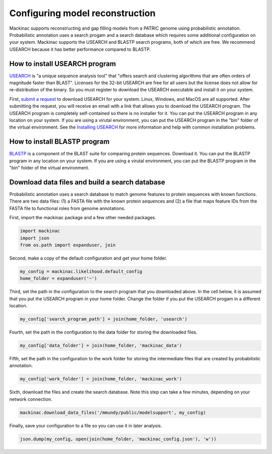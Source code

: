 
Configuring model reconstruction
--------------------------------

Mackinac supports reconstructing and gap filling models from a PATRIC
genome using probabilistic annotation. Probabilistic annotation uses a
search progam and a search database which requires some additional
configuration on your system. Mackinac supports the USEARCH and BLASTP
search programs, both of which are free. We recommend USEARCH because it
has better performance compared to BLASTP.

How to install USEARCH program
~~~~~~~~~~~~~~~~~~~~~~~~~~~~~~

`USEARCH <http://www.drive5.com/usearch/>`__ is "a unique sequence
analysis tool" that "offers search and clustering algorithms that are
often orders of magnitude faster than BLAST". Licenses for the 32-bit
USEARCH are free for all users but the license does not allow for
re-distribution of the binary. So you must register to download the
USEARCH executable and install it on your system.

First, `submit a
request <http://www.drive5.com/usearch/download.html>`__ to download
USEARCH for your system. Linux, Windows, and MacOS are all supported.
After submitting the request, you will receive an email with a link that
allows you to download the USEARCH program. The USEARCH program is
completely self-contained so there is no installer for it. You can put
the USEARCH program in any location on your system. If you are using a
virutal environment, you can put the USEARCH program in the "bin" folder
of the virtual environment. See the `Installing
USEARCH <http://www.drive5.com/usearch/manual/install.html>`__ for more
information and help with common installation problems.

How to install BLASTP program
~~~~~~~~~~~~~~~~~~~~~~~~~~~~~

`BLASTP <https://blast.ncbi.nlm.nih.gov/Blast.cgi?PROGRAM=blastp&PAGE_TYPE=BlastSearch&LINK_LOC=blasthome>`__
is a component of the BLAST suite for comparing protein sequences.
Download it. You can put the BLASTP program in any location on your
system. If you are using a virutal environment, you can put the BLASTP
program in the "bin" folder of the virtual environment.

Download data files and build a search database
~~~~~~~~~~~~~~~~~~~~~~~~~~~~~~~~~~~~~~~~~~~~~~~

Probabilistic annotation uses a search database to match genome features
to protein sequences with known functions. There are two data files: (1)
a FASTA file with the known protein sequences and (2) a file that maps
feature IDs from the FASTA file to functional roles from genome
annotations.

First, import the mackinac package and a few other needed packages.

.. code:: ipython3

    import mackinac
    import json
    from os.path import expanduser, join

Second, make a copy of the default configuration and get your home
folder.

.. code:: ipython3

    my_config = mackinac.likelihood.default_config
    home_folder = expanduser('~')

Third, set the path in the configuration to the search program that you
downloaded above. In the cell below, it is assumed that you put the
USEARCH program in your home folder. Change the folder if you put the
USEARCH progam in a different location.

.. code:: ipython3

    my_config['search_program_path'] = join(home_folder, 'usearch')

Fourth, set the path in the configuration to the data folder for storing
the downloaded files.

.. code:: ipython3

    my_config['data_folder'] = join(home_folder, 'mackinac_data')

Fifth, set the path in the configuration to the work folder for storing
the intermediate files that are created by probabilistic annotation.

.. code:: ipython3

    my_config['work_folder'] = join(home_folder, 'mackinac_work')

Sixth, download the files and create the search database. Note this step
can take a few minutes, depending on your network connection.

.. code:: ipython3

    mackinac.download_data_files('/mmundy/public/modelsupport', my_config)

Finally, save your configuration to a file so you can use it in later
analysis.

.. code:: ipython3

    json.dump(my_config, open(join(home_folder, 'mackinac_config.json'), 'w'))
